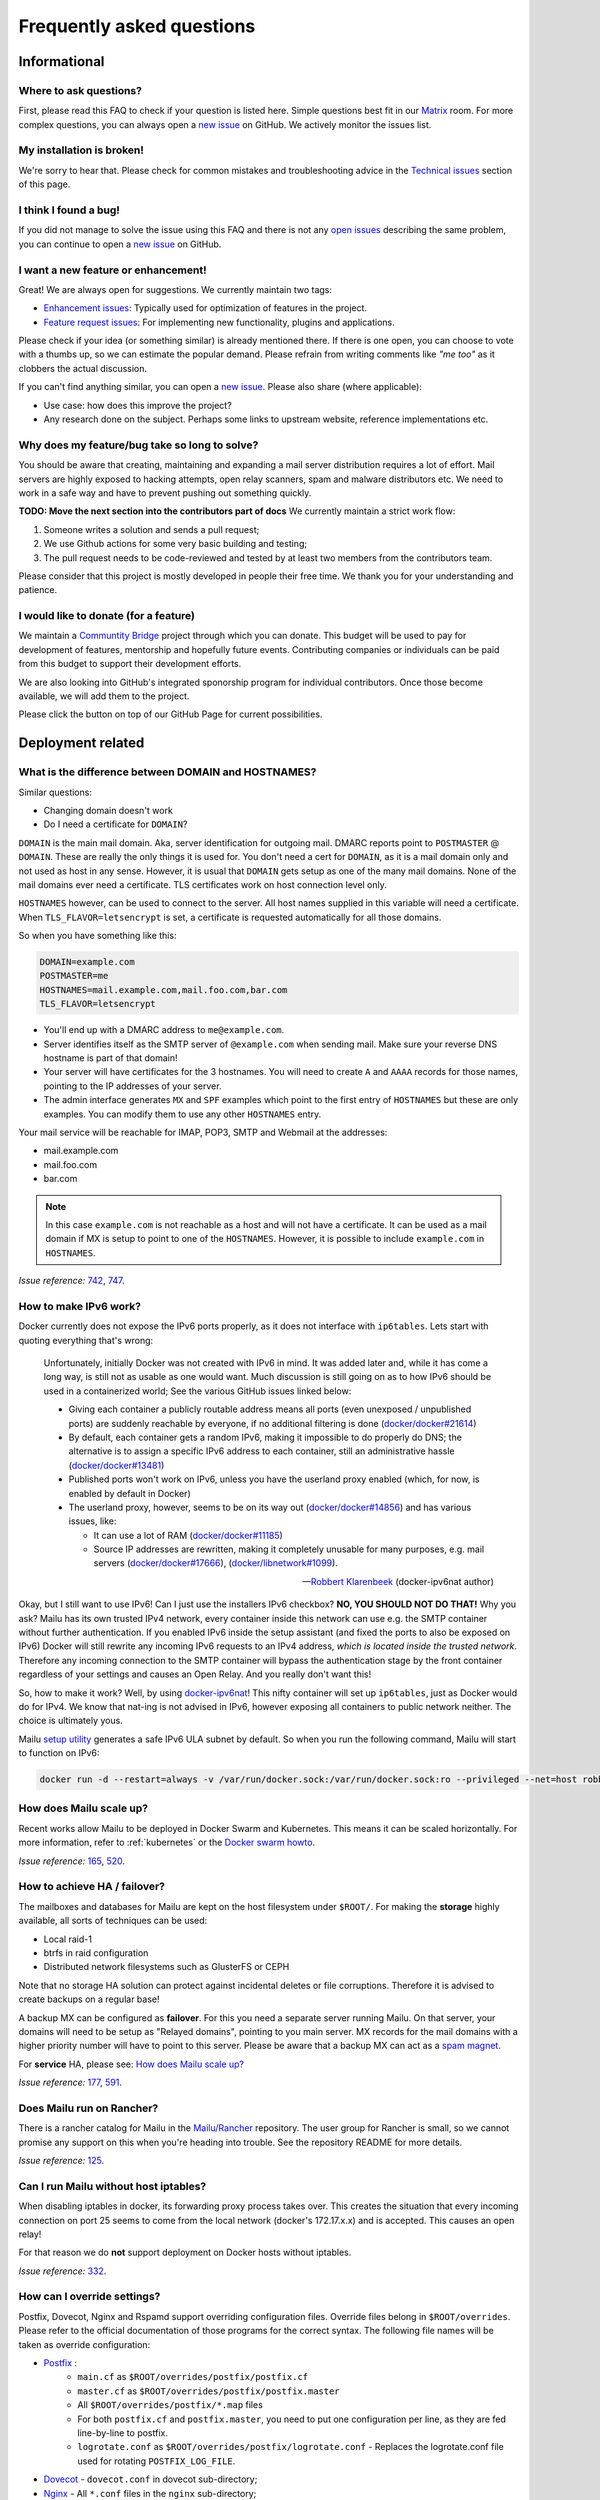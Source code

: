 .. _faq:

Frequently asked questions
==========================

Informational
-------------

Where to ask questions?
```````````````````````

First, please read this FAQ to check if your question is listed here.
Simple questions best fit in our `Matrix`_ room.
For more complex questions, you can always open a `new issue`_ on GitHub.
We actively monitor the issues list.


My installation is broken!
``````````````````````````

We're sorry to hear that. Please check for common mistakes and troubleshooting
advice in the `Technical issues`_ section of this page.

I think I found a bug!
``````````````````````

If you did not manage to solve the issue using this FAQ and there is not any 
`open issues`_ describing the same problem, you can continue to open a
`new issue`_ on GitHub.

I want a new feature or enhancement!
````````````````````````````````````

Great! We are always open for suggestions. We currently maintain two tags:

- `Enhancement issues`_: Typically used for optimization of features in the project.
- `Feature request issues`_: For implementing new functionality,
  plugins and applications.

Please check if your idea (or something similar) is already mentioned there.
If there is one open, you can choose to vote with a thumbs up, so we can
estimate the popular demand. Please refrain from writing comments like
*"me too"* as it clobbers the actual discussion.

If you can't find anything similar, you can open a `new issue`_.
Please also share (where applicable):

- Use case: how does this improve the project?
- Any research done on the subject. Perhaps some links to upstream website,
  reference implementations etc.

Why does my feature/bug take so long to solve?
``````````````````````````````````````````````

You should be aware that creating, maintaining and expanding a mail server
distribution requires a lot of effort. Mail servers are highly exposed to hacking attempts,
open relay scanners, spam and malware distributors etc. We need to work in a safe way and
have to prevent pushing out something quickly.

**TODO: Move the next section into the contributors part of docs**
We currently maintain a strict work flow:

#. Someone writes a solution and sends a pull request;
#. We use Github actions for some very basic building and testing;
#. The pull request needs to be code-reviewed and tested by at least two members
   from the contributors team.
  
Please consider that this project is mostly developed in people their free time.
We thank you for your understanding and patience.

I would like to donate (for a feature)
``````````````````````````````````````

We maintain a `Communtity Bridge`_ project through which you can donate.
This budget will be used to pay for development of features, mentorship and hopefully future events.
Contributing companies or individuals can be paid from this budget to support their development efforts.

We are also looking into GitHub's integrated sponorship program for individual contributors.
Once those become available, we will add them to the project.

Please click the |sponsor| button on top of our GitHub Page for current possibilities.

.. |sponsor| image:: assets/sponsor-button.png
  :height: 1.2em
  :alt: sponsor
  :target: `GitHub`_


.. _`Matrix`: https://matrix.to/#/#mailu:tedomum.net
.. _`open issues`: https://github.com/Mailu/Mailu/issues
.. _`new issue`: https://github.com/Mailu/Mailu/issues/new
.. _`Enhancement issues`: https://github.com/Mailu/Mailu/issues?q=is%3Aissue+is%3Aopen+label%3Atype%2Fenhancement
.. _`Feature request issues`: https://github.com/Mailu/Mailu/issues?q=is%3Aopen+is%3Aissue+label%3Atype%2Ffeature
.. _`GitHub`: https://github.com/Mailu/Mailu
.. _`Communtity Bridge`: https://funding.communitybridge.org/projects/mailu

Deployment related
------------------

What is the difference between DOMAIN and HOSTNAMES?
````````````````````````````````````````````````````

Similar questions:

- Changing domain doesn't work
- Do I need a certificate for ``DOMAIN``?

``DOMAIN`` is the main mail domain. Aka, server identification for outgoing mail. DMARC reports point to ``POSTMASTER`` @ ``DOMAIN``.
These are really the only things it is used for. You don't need a cert for ``DOMAIN``, as it is a mail domain only and not used as host in any sense.
However, it is usual that ``DOMAIN`` gets setup as one of the many mail domains. None of the mail domains ever need a certificate.
TLS certificates work on host connection level only.

``HOSTNAMES`` however, can be used to connect to the server. All host names supplied in this variable will need a certificate. When ``TLS_FLAVOR=letsencrypt`` is set,
a certificate is requested automatically for all those domains.

So when you have something like this:

.. code-block:: bash

  DOMAIN=example.com
  POSTMASTER=me
  HOSTNAMES=mail.example.com,mail.foo.com,bar.com
  TLS_FLAVOR=letsencrypt

- You'll end up with a DMARC address to ``me@example.com``.
- Server identifies itself as the SMTP server of ``@example.com`` when sending mail. Make sure your reverse DNS hostname is part of that domain!
- Your server will have certificates for the 3 hostnames. You will need to create ``A`` and ``AAAA`` records for those names,
  pointing to the IP addresses of your server.
- The admin interface generates ``MX`` and ``SPF`` examples which point to the first entry of ``HOSTNAMES`` but these are only examples.
  You can modify them to use any other ``HOSTNAMES`` entry.

Your mail service will be reachable for IMAP, POP3, SMTP and Webmail at the addresses:

- mail.example.com
- mail.foo.com
- bar.com

.. note::

  In this case ``example.com`` is not reachable as a host and will not have a certificate.
  It can be used as a mail domain if MX is setup to point to one of the ``HOSTNAMES``. However, it is possible to include ``example.com`` in ``HOSTNAMES``.

*Issue reference:* `742`_, `747`_.

How to make IPv6 work?
``````````````````````

Docker currently does not expose the IPv6 ports properly, as it does not interface with ``ip6tables``.
Lets start with quoting everything that's wrong:

  Unfortunately, initially Docker was not created with IPv6 in mind.
  It was added later and, while it has come a long way, is still not as usable as one would want.
  Much discussion is still going on as to how IPv6 should be used in a containerized world;
  See the various GitHub issues linked below:
  
  - Giving each container a publicly routable address means all ports (even unexposed / unpublished ports) are suddenly
    reachable by everyone, if no additional filtering is done
    (`docker/docker#21614 <https://github.com/docker/docker/issues/21614>`_)
  - By default, each container gets a random IPv6, making it impossible to do properly do DNS;
    the alternative is to assign a specific IPv6 address to each container,
    still an administrative hassle (`docker/docker#13481 <https://github.com/docker/docker/issues/13481>`_)
  - Published ports won't work on IPv6, unless you have the userland proxy enabled
    (which, for now, is enabled by default in Docker)
  - The userland proxy, however, seems to be on its way out
    (`docker/docker#14856 <https://github.com/docker/docker/issues/14856>`_) and has various issues, like:
  
    - It can use a lot of RAM (`docker/docker#11185 <https://github.com/docker/docker/issues/11185>`_)
    - Source IP addresses are rewritten, making it completely unusable for many purposes, e.g. mail servers 
      (`docker/docker#17666 <https://github.com/docker/docker/issues/17666>`_),
      (`docker/libnetwork#1099 <https://github.com/docker/libnetwork/issues/1099>`_).
  
  -- `Robbert Klarenbeek <https://github.com/robbertkl>`_ (docker-ipv6nat author)
  
Okay, but I still want to use IPv6! Can I just use the installers IPv6 checkbox? **NO, YOU SHOULD NOT DO THAT!** Why you ask?
Mailu has its own trusted IPv4 network, every container inside this network can use e.g. the SMTP container without further
authentication. If you enabled IPv6 inside the setup assistant (and fixed the ports to also be exposed on IPv6) Docker will
still rewrite any incoming IPv6 requests to an IPv4 address, *which is located inside the trusted network*. Therefore any
incoming connection to the SMTP container will bypass the authentication stage by the front container regardless of your
settings and causes an Open Relay. And you really don't want this!

So, how to make it work? Well, by using `docker-ipv6nat`_! This nifty container will set up ``ip6tables``,
just as Docker would do for IPv4. We know that nat-ing is not advised in IPv6,
however exposing all containers to public network neither. The choice is ultimately yous.

Mailu `setup utility`_ generates a safe IPv6 ULA subnet by default. So when you run the following command,
Mailu will start to function on IPv6:

.. code-block:: bash

  docker run -d --restart=always -v /var/run/docker.sock:/var/run/docker.sock:ro --privileged --net=host robbertkl/ipv6nat

.. _`docker-ipv6nat`: https://github.com/robbertkl/docker-ipv6nat
.. _`setup utility`: https://setup.mailu.io

How does Mailu scale up?
````````````````````````

Recent works allow Mailu to be deployed in Docker Swarm and Kubernetes.
This means it can be scaled horizontally. For more information, refer to :ref:`kubernetes`
or the `Docker swarm howto`_.

*Issue reference:* `165`_, `520`_.

How to achieve HA / failover?
`````````````````````````````

The mailboxes and databases for Mailu are kept on the host filesystem under ``$ROOT/``.
For making the **storage** highly available, all sorts of techniques can be used:

- Local raid-1
- btrfs in raid configuration
- Distributed network filesystems such as GlusterFS or CEPH

Note that no storage HA solution can protect against incidental deletes or file corruptions.
Therefore it is advised to create backups on a regular base!

A backup MX can be configured as **failover**. For this you need a separate server running
Mailu. On that server, your domains will need to be setup as "Relayed domains", pointing
to you main server. MX records for the mail domains with a higher priority number will have
to point to this server. Please be aware that a backup MX can act as a `spam magnet`_.

For **service** HA, please see: `How does Mailu scale up?`_


*Issue reference:* `177`_, `591`_.

.. _`spam magnet`: https://blog.zensoftware.co.uk/2012/07/02/why-we-tend-to-recommend-not-having-a-secondary-mx-these-days/

Does Mailu run on Rancher?
``````````````````````````

There is a rancher catalog for Mailu in the `Mailu/Rancher`_ repository. The user group for Rancher is small,
so we cannot promise any support on this when you're heading into trouble. See the repository README for more details.

*Issue reference:* `125`_.

.. _`Mailu/Rancher`: https://github.com/Mailu/Rancher


Can I run Mailu without host iptables?
``````````````````````````````````````

When disabling iptables in docker, its forwarding proxy process takes over.
This creates the situation that every incoming connection on port 25 seems to come from the
local network (docker's 172.17.x.x) and is accepted. This causes an open relay!

For that reason we do **not** support deployment on Docker hosts without iptables.

*Issue reference:* `332`_.

.. _override-label:

How can I override settings?
````````````````````````````

Postfix, Dovecot, Nginx and Rspamd support overriding configuration files. Override files belong in
``$ROOT/overrides``. Please refer to the official documentation of those programs for the
correct syntax. The following file names will be taken as override configuration:

- `Postfix`_ :
   - ``main.cf`` as ``$ROOT/overrides/postfix/postfix.cf``
   - ``master.cf`` as ``$ROOT/overrides/postfix/postfix.master``
   - All ``$ROOT/overrides/postfix/*.map`` files
   - For both ``postfix.cf`` and ``postfix.master``, you need to put one configuration per line, as they are fed line-by-line
     to postfix.
   - ``logrotate.conf`` as ``$ROOT/overrides/postfix/logrotate.conf`` - Replaces the logrotate.conf file used for rotating ``POSTFIX_LOG_FILE``.
- `Dovecot`_ - ``dovecot.conf`` in dovecot sub-directory;
- `Nginx`_ - All ``*.conf`` files in the ``nginx`` sub-directory;
- `Rspamd`_ - All files in the ``rspamd`` sub-directory.

To override the root location (``/``) in Nginx ``WEBROOT_REDIRECT`` needs to be set to ``none`` in the env file (see :ref:`web settings <web_settings>`).

*Issue reference:* `206`_, `1368`_.

I want to integrate Nextcloud 15 (and newer) with Mailu
```````````````````````````````````````````````````````

1. Enable External user support from Nextcloud Apps interface

2. Configure additional user backends in Nextcloud’s configuration config/config.php using the following syntax if you use at least Nextcloud 15.

.. code-block:: bash

  <?php

  /** Use this for Nextcloud 15 and newer **/
  'user_backends' => array(
      array(
          'class' => 'OC_User_IMAP',
          'arguments' => array(
            '127.0.0.1', 993, 'ssl', 'example.com', true, false
        ),
      ),
  ),
  

If a domain name (e.g. example.com) is specified, then this makes sure that only users from this domain will be allowed to login.
After successfull login the domain part will be striped and the rest used as username in Nextcloud. e.g. 'username@example.com' will be 'username' in Nextcloud. Disable this behaviour by changing true (the fifth parameter) to false. 

*Issue reference:* `575`_.

I want to integrate Nextcloud 14 (and older) with Mailu
```````````````````````````````````````````````````````

1. Install dependencies required to authenticate users via imap in Nextcloud

.. code-block:: bash

  apt-get update \
   && apt-get install -y libc-client-dev libkrb5-dev \
   && rm -rf /var/lib/apt/lists/* \
   && docker-php-ext-configure imap --with-kerberos --with-imap-ssl \
   && docker-php-ext-install imap

2. Enable External user support from Nextcloud Apps interface

3. Configure additional user backends in Nextcloud’s configuration config/config.php using the following syntax for Nextcloud 14 (and below):

.. code-block:: bash

  <?php

  /** Use this for Nextcloud 14 and older **/
  'user_backends' => array(
      array(
          'class' => 'OC_User_IMAP',
          'arguments' => array(
              '{imap.example.com:993/imap/ssl}', 'example.com'
          ),
      ),
  ),

If a domain name (e.g. example.com) is specified, then this makes sure that only users from this domain will be allowed to login.
After successfull login the domain part will be striped and the rest used as username in Nextcloud. e.g. 'username@example.com' will be 'username' in Nextcloud.

*Issue reference:* `575`_.


How do I use webdav (radicale)?
```````````````````````````````

| For first time set up, the user must access radicale via the url `https://mail.example.com/webdav/.web` and then
| 1. Log in using the  user's full email address and password.
| 2. Click 'Create new addressbook or calendar'
| 3. Follow instructions for creating an addressbook (for contact management) and calendar.
|
| Subsequently to use webdav (radicale), you can configure your carddav/caldav client to use the following url:
| `https://mail.example.com/webdav/user@example.com`
| As username you must provide the complete email address (user@example.com).  
| As password you must provide the password of the email address.
| The user must be an existing Mailu user.

*issue reference:* `1591`_.


.. _`Postfix`: http://www.postfix.org/postconf.5.html
.. _`Dovecot`: https://doc.dovecot.org/configuration_manual/config_file/config_file_syntax/
.. _`NGINX`:   https://nginx.org/en/docs/
.. _`Rspamd`:  https://www.rspamd.com/doc/configuration/index.html

.. _`Docker swarm howto`: https://github.com/Mailu/Mailu/tree/master/docs/swarm/master
.. _`125`: https://github.com/Mailu/Mailu/issues/125
.. _`165`: https://github.com/Mailu/Mailu/issues/165
.. _`177`: https://github.com/Mailu/Mailu/issues/177
.. _`332`: https://github.com/Mailu/Mailu/issues/332
.. _`742`: https://github.com/Mailu/Mailu/issues/742
.. _`747`: https://github.com/Mailu/Mailu/issues/747
.. _`520`: https://github.com/Mailu/Mailu/issues/520
.. _`591`: https://github.com/Mailu/Mailu/issues/591
.. _`575`: https://github.com/Mailu/Mailu/issues/575
.. _`1591`: https://github.com/Mailu/Mailu/issues/1591

How do I setup a MTA-STS policy?
````````````````````````````````

Mailu can serve an `MTA-STS policy`_; To configure it you will need to:

1. add ``mta-sts.example.com`` to the ``HOSTNAMES`` configuration variable (and ensure that a valid SSL certificate is available for it; this may mean restarting your smtp container)

2. configure an override with the policy itself; for example, your ``overrides/nginx/mta-sts.conf`` could read:

.. code-block:: bash

   location ^~ /.well-known/mta-sts.txt {
   return 200 "version: STSv1
   mode: enforce
   max_age: 1296000
   mx: mailu.example.com\r\n";
   }

3. setup the appropriate DNS/CNAME record (``mta-sts.example.com`` -> ``mailu.example.com``) and DNS/TXT record (``_mta-sts.example.com`` -> ``v=STSv1; id=1``) paying attention to the ``TTL`` as this is used by MTA-STS.

*issue reference:* `1798`_.

.. _`1798`: https://github.com/Mailu/Mailu/issues/1798
.. _`MTA-STS policy`: https://datatracker.ietf.org/doc/html/rfc8461

How do I setup client autoconfiguration?
````````````````````````````````````````

Mailu can serve an `XML file for autoconfiguration`_; To configure it you will need to:

1. add ``autoconfig.example.com`` to the ``HOSTNAMES`` configuration variable (and ensure that a valid SSL certificate is available for it; this may mean restarting your smtp container)

2. configure an override with the policy itself; for example, your ``overrides/nginx/autoconfiguration.conf`` could read:

.. code-block:: bash

   location ^~ /mail/config-v1.1.xml {
   return 200 "<?xml version=\"1.0\"?>
   <clientConfig version=\"1.1\">
   <emailProvider id=\"%EMAILDOMAIN%\">
   <domain>%EMAILDOMAIN%</domain>

   <displayName>Email</displayName>
   <displayShortName>Email</displayShortName>

   <incomingServer type=\"imap\">
   <hostname>mailu.example.com</hostname>
   <port>993</port>
   <socketType>SSL</socketType>
   <username>%EMAILADDRESS%</username>
   <authentication>password-cleartext</authentication>
   </incomingServer>

   <outgoingServer type=\"smtp\">
   <hostname>mailu.example.com</hostname>
   <port>465</port>
   <socketType>SSL</socketType>
   <username>%EMAILADDRESS%</username>
   <authentication>password-cleartext</authentication>
   <addThisServer>true</addThisServer>
   <useGlobalPreferredServer>true</useGlobalPreferredServer>
   </outgoingServer>

   <documentation url=\"https://mailu.example.com/admin/ui/client\">
   <descr lang=\"en\">Configure your email client</descr>
   </documentation>
   </emailProvider>
   </clientConfig>\r\n";
   }

3. setup the appropriate DNS/CNAME record (``autoconfig.example.com`` -> ``mailu.example.com``).

*issue reference:* `224`_.

.. _`224`: https://github.com/Mailu/Mailu/issues/224
.. _`XML file for autoconfiguration`: https://wiki.mozilla.org/Thunderbird:Autoconfiguration:ConfigFileFormat

Technical issues
----------------

In this section we are trying to cover the most common problems our users are having.
If your issue is not listed here, please consult issues with the `troubleshooting tag`_.

Changes in .env don't propagate
```````````````````````````````

Variables are sent to the containers at creation time. This means you need to take the project
down and up again. A container restart is not sufficient.

.. code-block:: bash

  docker-compose down && \
  docker-compose up -d

*Issue reference:* `615`_.

SMTP Banner from overrides/postfix.cf is ignored
````````````````````````````````````````````````

Any mail related connection is proxied by nginx. Therefore the SMTP Banner is also set by nginx. Overwriting in overrides/postfix.cf does not apply.

*Issue reference:* `1368`_.

.. _`1368`: https://github.com/Mailu/Mailu/issues/1368

My emails are getting defered, what can I do?
`````````````````````````````````````````````

Emails are asynchronous and it's not abnormal for them to be defered sometimes. That being said, Mailu enforces secure connections where possible using DANE and MTA-STS, both of which have the potential to delay indefinitely delivery if something is misconfigured.

If delivery to a specific domain fails because their DANE records are invalid or their TLS configuration inadequate (expired certificate, ...), you can assist delivery by downgrading the security level for that domain by creating an override at ``overrides/postfix/tls_policy.map`` as follow:

.. code-block:: bash

   domain.example.com   may
   domain.example.org   encrypt

The syntax and options are as described in `postfix's documentation`_. Re-creating the smtp container will be required for changes to take effect.

.. _`postfix's documentation`: http://www.postfix.org/postconf.5.html#smtp_tls_policy_maps

403 - Access Denied Errors
---------------------------

While this may be due to several issues, check to make sure your ``DOMAIN=`` entry is the **first** entry in your ``HOSTNAMES=``.

TLS certificate issues
``````````````````````

When there are issues with the TLS/SSL certificates, Mailu denies service on secure ports.
This is a security precaution. Symptoms are:

- 403 browser errors;

These issues are typically caused by four scenarios:

#. ``TLS_FLAVOR=notls`` in ``.env``;
#. Certificates expired;
#. When ``TLS_FLAVOR=letsencrypt``, it might be that the *certbot* script is not capable of
   obtaining the certificates for your domain. See `letsencrypt issues`_
#. When ``TLS_FLAVOR=certs``, certificates are supposed to be copied to ``/mailu/certs``.
   Using an external ``letsencrypt`` program, it tends to happen people copy the whole
   ``letsencrypt/live`` directory containing symlinks. Symlinks do not resolve inside the
   container and therefore it breaks the TLS implementation.

letsencrypt issues
..................

In order to determine the exact problem on TLS / Let's encrypt issues, it might be helpful
to check the logs.

.. code-block:: bash

  docker-compose logs front | less -R
  docker-compose exec front less /var/log/letsencrypt/letsencrypt.log

Common problems:

- Port 80 not reachable from outside.
- Faulty DNS records: make sure that all ``HOSTNAMES`` have **A** (IPv4) and **AAAA** (IPv6)
  records, pointing the the ``BIND_ADDRESS4`` and ``BIND_ADDRESS6``.
- DNS cache not yet expired. It might be that old / faulty DNS records are stuck in a cache
  en-route to letsencrypt's server. The time this takes is set by the ``TTL`` field in the
  records. You'll have to wait at least this time after changing the DNS entries.
  Don't keep trying, as you might hit `rate-limits`_.

.. _`rate-limits`: https://letsencrypt.org/docs/rate-limits/

Copying certificates
....................

As mentioned above, care must be taken not to copy symlinks to the ``/mailu/certs`` location.

**The wrong way!:**

.. code-block:: bash

  cp -r /etc/letsencrypt/live/domain.com /mailu/certs

**The right way!:**

.. code-block:: bash

  mkdir -p /mailu/certs
  cp /etc/letsencrypt/live/domain.com/privkey.pem /mailu/certs/key.pem
  cp /etc/letsencrypt/live/domain.com/fullchain.pem /mailu/certs/cert.pem

See also :ref:`external_certs`.

*Issue reference:* `426`_, `615`_.

How do I activate DKIM and DMARC?
`````````````````````````````````
Go into the Domain Panel and choose the Domain you want to enable DKIM for.
Click the first icon on the left side (domain details).
Now click on the top right on the *"Regenerate Keys"* Button.
This will generate the DKIM and DMARC entries for you.

*Issue reference:* `102`_.

.. _Fail2Ban:

Do you support Fail2Ban?
````````````````````````

Fail2Ban is not included in Mailu. Fail2Ban needs to modify the host's IP tables in order to
ban the addresses. We consider such a program should be run on the host system and not
inside a container. The ``front`` container does use authentication rate limiting to slow
down brute force attacks. The same applies to login attempts via the single sign on page.

We *do* provide a possibility to export the logs from the ``front`` service and ``Admin`` service to the host.
The ``front`` container logs failed logon attempts on SMTP, IMAP and POP3. 
The ``Admin``container logs failed logon attempt on the single sign on page.
For this you need to set ``LOG_DRIVER=journald`` or ``syslog``, depending on the log
manager of the host. You will need to setup the proper Regex in the Fail2Ban configuration.
Below an example how to do so. 

If you use a reverse proxy in front of Mailu, it is vital to set the environment variables REAL_IP_HEADER and REAL_IP_FROM.
Without these environment variables, Mailu will not trust the remote client IP passed on by the reverse proxy and as a result your reverse proxy will be banned. 
See the :ref:`[configuration reference <reverse_proxy_headers>` for more information.


Assuming you have a working Fail2Ban installation on the host running your Docker containers,
follow these steps:

1. In the mailu docker-compose set the logging driver of the front container to journald; and set the tag to mailu-front

.. code-block:: bash

  logging:
    driver: journald
    options:
      tag: mailu-front

2. Add the /etc/fail2ban/filter.d/bad-auth.conf

.. code-block:: bash

  # Fail2Ban configuration file
  [Definition]
  failregex = .* client login failed: .+ client:\ <HOST>
  ignoreregex =
  journalmatch = CONTAINER_TAG=mailu-front

3. Add the /etc/fail2ban/jail.d/bad-auth.conf

.. code-block:: bash

  [bad-auth]
  enabled = true
  backend = systemd
  filter = bad-auth
  bantime = 604800
  findtime = 300
  maxretry = 10
  action = docker-action

The above will block flagged IPs for a week, you can of course change it to you needs.

4. In the mailu docker-compose set the logging driver of the Admin container to journald; and set the tag to mailu-admin

.. code-block:: bash
  
  logging:
    driver: journald
    options:
      tag: mailu-admin

5. Add the /etc/fail2ban/filter.d/bad-auth-sso.conf

.. code-block:: bash

  # Fail2Ban configuration file
  [Definition]
  failregex = .* Login failed for .+ from <HOST>.
  ignoreregex =
  journalmatch = CONTAINER_TAG=mailu-admin

6. Add the /etc/fail2ban/jail.d/bad-auth-sso.conf

.. code-block:: bash

  [bad-auth-sso]
  enabled = true
  backend = systemd
  filter = bad-auth-sso
  bantime = 604800
  findtime = 300
  maxretry = 10
  action = docker-action

The above will block flagged IPs for a week, you can of course change it to you needs.

7. Add the /etc/fail2ban/action.d/docker-action.conf

.. code-block:: bash

  [Definition]
  
  actionstart = iptables -N f2b-bad-auth
                iptables -A f2b-bad-auth -j RETURN
                iptables -I DOCKER-USER -p tcp -m multiport --dports 1:1024 -j f2b-bad-auth
  
  actionstop = iptables -D DOCKER-USER -p tcp -m multiport --dports 1:1024 -j f2b-bad-auth
               iptables -F f2b-bad-auth
               iptables -X f2b-bad-auth
  
  actioncheck = iptables -n -L DOCKER-USER | grep -q 'f2b-bad-auth[ \t]'
  
  actionban = iptables -I f2b-bad-auth 1 -s <ip> -j DROP
  
  actionunban = iptables -D f2b-bad-auth -s <ip> -j DROP

Using DOCKER-USER chain ensures that the blocked IPs are processed in the correct order with Docker. See more in: https://docs.docker.com/network/iptables/

8. Configure and restart the Fail2Ban service

Make sure Fail2Ban is started after the Docker service by adding a partial override which appends this to the existing configuration.

.. code-block:: bash

  sudo systemctl edit fail2ban

Add the override and save the file.

.. code-block:: bash

  [Unit]
  After=docker.service

Restart the Fail2Ban service.

.. code-block:: bash

  sudo systemctl restart fail2ban

*Issue reference:* `85`_, `116`_, `171`_, `584`_, `592`_, `1727`_.

Users can't change their password from webmail
``````````````````````````````````````````````

All users have the abilty to login to the admin interface. Non-admin users
have only restricted funtionality such as changing their password and the
spam filter weight settings.

*Issue reference:* `503`_.

rspamd: DNS query blocked on multi.uribl.com
````````````````````````````````````````````

This usually relates to the DNS server you are using. Most of the public servers block this query or there is a rate limit.
In order to solve this, you most probably are better off using a root DNS resolver, such as `unbound`_. This can be done in multiple ways:

- Use the *Mailu/unbound* container. This is an optional include when generating the ``docker-compose.yml`` file with the setup utility.
- Setup unbound on the host and make sure the host's ``/etc/resolve.conf`` points to local host.
  Docker will then forward all external DNS requests to the local server.
- Set up an external DNS server with root resolving capabilities.

In any case, using a dedicated DNS server will improve the performance of your mail server.

*Issue reference:* `206`_, `554`_, `681`_.

Can I learn ham/spam messages from an already existing mailbox?
```````````````````````````````````````````````````````````````
Mailu is supporting automatic spam learning for messages moved to the Junk mailbox. Any email moved from the Junk Folder will learnt as ham. 

If you already have an existing mailbox and want Mailu to learn them all as ham messages, you might run rspamc from within the dovecot container:

.. code-block:: bash

  rspamc -h antispam:11334 -P mailu -f 13 fuzzy_add /mail/user\@example.com/.Ham_Learn/cur/

This should learn every file located in the ``Ham_Learn`` folder from user@example.com 

Likewise, to lean all messages within the folder ``Spam_Learn`` as spam messages :

.. code-block:: bash

  rspamc -h antispam:11334 -P mailu -f 11 fuzzy_add /mail/user\@example.com/.Spam_Learn/cur/

*Issue reference:* `1438`_.

Is there a way to support more (older) ciphers?
```````````````````````````````````````````````

You will need to rewrite the `tls.conf` template of the `front` container in `core/nginx`.

You can set the protocols as follow:

.. code-block:: bash

  ssl_protocols TLSv1 TLSv1.1 TLSv1.2;
  ssl_ciphers <list of ciphers>;

After applying the change, you will need to rebuild the image and use it in your deployment.

We **strongly** advice against downgrading the TLS version and ciphers, please upgrade your client instead! We will not support a more standard way of setting this up.

*Issue reference:* `363`_, `698`_.

Why does Compose complain about the yaml syntax
```````````````````````````````````````````````

In many cases, Docker Compose will complain about the yaml syntax because it is too old. It is especially true if you installed Docker Compose as part of your GNU/Linux distribution package system.

Unless your distribution has proper up-to-date packages for Compose, we strongly advise that you install it either:

 - from the Docker-CE repositories along with Docker CE itself,
 - from PyPI using `pip install docker-compose` or
 - from Github by downloading it directly.

Detailed instructions can be found at https://docs.docker.com/compose/install/

*Issue reference:* `853`_.

Why are still spam mails being discarded?
`````````````````````````````````````````

Disabling antispam in the user settings actually disables automatic classification of messages as spam and stops moving them to the `junk` folder. It does not stop spam scanning and filtering.

Therefore, messages still get discarded if their spam score is so high that the antispam finds them unfit for distribution. Also, the antispam headers are still present in the message, so that mail clients can display it and classify based on it.

*Issue reference:* `897`_.

Why is SPF failing while properly setup?
````````````````````````````````````````

Very often, SPF failure is related to Mailu sending emails with a different IP address than the one configured in the env file.

This is mostly due to using a separate IP address for Mailu and still having masquerading nat setup for Docker, which results in a different outbound IP address. You can simply check the email headers on the receiving side to confirm this.

If you wish to explicitely nat Mailu outbound traffic, it is usually easy to source-nat outgoing SMTP traffic using iptables :

```
iptables -t nat -A POSTROUTING -o eth0 -p tcp --dport 25 -j SNAT --to <your mx ip>
```

*Issue reference:* `1090`_.


.. _`troubleshooting tag`: https://github.com/Mailu/Mailu/issues?utf8=%E2%9C%93&q=label%3Afaq%2Ftroubleshooting
.. _`85`: https://github.com/Mailu/Mailu/issues/85
.. _`102`: https://github.com/Mailu/Mailu/issues/102
.. _`116`: https://github.com/Mailu/Mailu/issues/116
.. _`171`: https://github.com/Mailu/Mailu/issues/171
.. _`206`: https://github.com/Mailu/Mailu/issues/206
.. _`363`: https://github.com/Mailu/Mailu/issues/363
.. _`426`: https://github.com/Mailu/Mailu/issues/426
.. _`503`: https://github.com/Mailu/Mailu/issues/503
.. _`554`: https://github.com/Mailu/Mailu/issues/554
.. _`584`: https://github.com/Mailu/Mailu/issues/584
.. _`592`: https://github.com/Mailu/Mailu/issues/592
.. _`615`: https://github.com/Mailu/Mailu/issues/615
.. _`681`: https://github.com/Mailu/Mailu/pull/681
.. _`698`: https://github.com/Mailu/Mailu/issues/698
.. _`853`: https://github.com/Mailu/Mailu/issues/853
.. _`897`: https://github.com/Mailu/Mailu/issues/897
.. _`1090`: https://github.com/Mailu/Mailu/issues/1090
.. _`unbound`: https://nlnetlabs.nl/projects/unbound/about/
.. _`1438`: https://github.com/Mailu/Mailu/issues/1438
.. _`1727`: https://github.com/Mailu/Mailu/issues/1727

A user gets ``Sender address rejected: Access denied. Please check the`` ``message recipient […] and try again`` even though the sender is legitimate?
``````````````````````````````````````````````````````````````````````````````````````````````````````````````````````````````````````````````````````
First, check if you are really sure the user is a legitimate sender, i.e. the registered user is authenticated successfully and own either the account or alias he/she is trying to send from. If you are really sure this is correct, then the user might try to errornously send via port 25 insteadof the designated SMTP client-ports. Port 25 is meant for server-to-server delivery, while users should use port 587 or 465.
